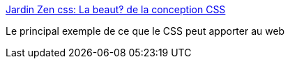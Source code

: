 :jbake-type: post
:jbake-status: published
:jbake-title: Jardin Zen css: La beaut‽ de la conception CSS
:jbake-tags: web,css,langage,exemple,_mois_avr.,_année_2005
:jbake-date: 2005-04-01
:jbake-depth: ../
:jbake-uri: shaarli/1112347471000.adoc
:jbake-source: https://nicolas-delsaux.hd.free.fr/Shaarli?searchterm=http%3A%2F%2Fwww.csszengarden.com%2Ftr%2Ffrancais%2F&searchtags=web+css+langage+exemple+_mois_avr.+_ann%C3%A9e_2005
:jbake-style: shaarli

http://www.csszengarden.com/tr/francais/[Jardin Zen css: La beaut‽ de la conception CSS]

Le principal exemple de ce que le CSS peut apporter au web
